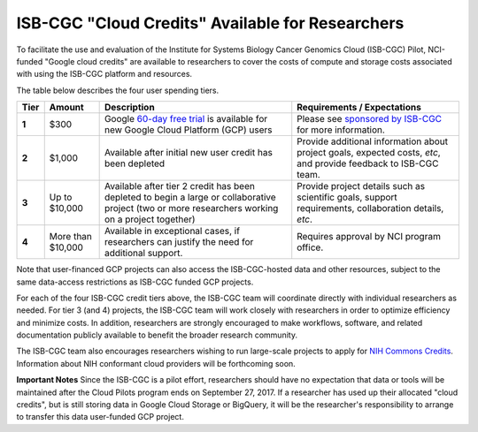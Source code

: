 *************************************************
ISB-CGC "Cloud Credits" Available for Researchers
*************************************************

To facilitate the use and evaluation of the Institute for Systems Biology Cancer Genomics Cloud 
(ISB-CGC) Pilot, NCI-funded "Google cloud credits" are available to researchers to cover the 
costs of compute and storage costs associated with using the ISB-CGC platform and resources.

The table below describes the four user spending tiers.

+----------+--------------------+--------------------------------------------------------------------------------------------------------------------------------------------------------------------+------------------------------------------------------------------------------------------------------------------+
| **Tier** | **Amount**         | **Description**                                                                                                                                                    | **Requirements / Expectations**                                                                                  |
+==========+====================+====================================================================================================================================================================+==================================================================================================================+
|   **1**  | $300               | Google `60-day free trial <https://cloud.google.com/free-trial/>`_ is available for new Google Cloud Platform (GCP) users                                          | Please see `sponsored by ISB-CGC <Support.html#request-gcp>`_ for more information.                              |
+----------+--------------------+--------------------------------------------------------------------------------------------------------------------------------------------------------------------+------------------------------------------------------------------------------------------------------------------+
|   **2**  | $1,000             | Available after initial new user credit has been depleted                                                                                                          | Provide additional information about project goals, expected costs, *etc*, and provide feedback to ISB-CGC team. |
+----------+--------------------+--------------------------------------------------------------------------------------------------------------------------------------------------------------------+------------------------------------------------------------------------------------------------------------------+
|   **3**  | Up to $10,000      | Available after tier 2 credit has been depleted to begin a large or collaborative project (two or more researchers working on a project together)                  | Provide project details such as scientific goals, support requirements, collaboration details, *etc*.            |
+----------+--------------------+--------------------------------------------------------------------------------------------------------------------------------------------------------------------+------------------------------------------------------------------------------------------------------------------+
|   **4**  | More than $10,000  | Available in exceptional cases, if researchers can justify the need for additional support.                                                                        | Requires approval by NCI program office.                                                                         |
+----------+--------------------+--------------------------------------------------------------------------------------------------------------------------------------------------------------------+------------------------------------------------------------------------------------------------------------------+

Note that user-financed GCP projects can also access the ISB-CGC-hosted data and other resources, 
subject to the same data-access restrictions as ISB-CGC funded GCP projects.

For each of the four ISB-CGC credit tiers above, the ISB-CGC team will coordinate directly with 
individual researchers as needed. For tier 3 (and 4) projects, the ISB-CGC team will work 
closely with researchers in order to optimize efficiency and minimize costs.  In addition,
researchers are strongly encouraged to make workflows, software, and related documentation
publicly available to benefit the broader research community. 

The ISB-CGC team also encourages researchers wishing to run large-scale projects to apply for 
`NIH Commons Credits <https://datascience.nih.gov/BlogCommonsCreditsModelPilot>`_.  
Information about NIH conformant cloud providers will be forthcoming soon.

**Important Notes**
Since the ISB-CGC is a pilot effort, researchers should have no expectation that data or tools 
will be maintained after the Cloud Pilots program ends on September 27, 2017.
If a researcher has used up their allocated "cloud credits", but is still storing data in
Google Cloud Storage or BigQuery, it will be the researcher's responsibility to arrange to
transfer this data user-funded GCP project.

